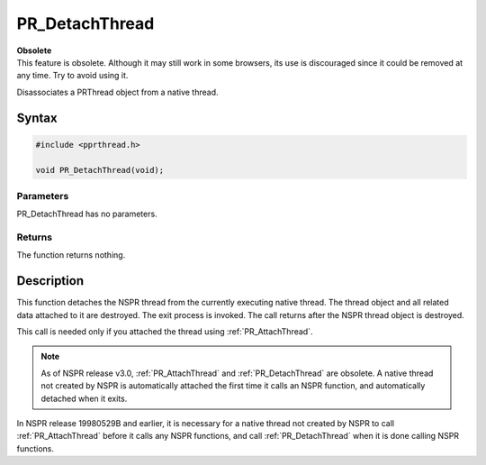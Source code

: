 PR_DetachThread
===============

.. container:: blockIndicator obsolete obsoleteHeader

   | **Obsolete**
   | This feature is obsolete. Although it may still work in some
     browsers, its use is discouraged since it could be removed at any
     time. Try to avoid using it.

Disassociates a PRThread object from a native thread.


Syntax
------

.. code::

   #include <pprthread.h>

   void PR_DetachThread(void);


Parameters
~~~~~~~~~~

PR_DetachThread has no parameters.


Returns
~~~~~~~

The function returns nothing.


Description
-----------

This function detaches the NSPR thread from the currently executing
native thread. The thread object and all related data attached to it are
destroyed. The exit process is invoked. The call returns after the NSPR
thread object is destroyed.

This call is needed only if you attached the thread using
:ref:`PR_AttachThread`.

.. note::

   As of NSPR release v3.0, :ref:`PR_AttachThread` and
   :ref:`PR_DetachThread` are obsolete. A native thread not created by NSPR
   is automatically attached the first time it calls an NSPR function,
   and automatically detached when it exits.

In NSPR release 19980529B and earlier, it is necessary for a native
thread not created by NSPR to call :ref:`PR_AttachThread` before it calls
any NSPR functions, and call :ref:`PR_DetachThread` when it is done calling
NSPR functions.
